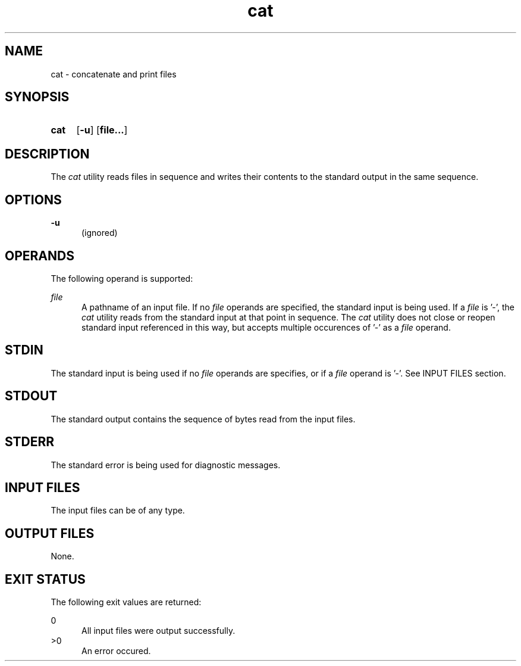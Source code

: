 .TH cat 1 "2021-03-11"

.SH NAME
cat - concatenate and print files

.SH SYNOPSIS
.SY cat
.OP -u
.OP file...
.YS

.SH DESCRIPTION
The
.I
cat
utility reads files in sequence and writes their contents to the standard output in the same sequence.

.SH OPTIONS
.B
-u
.RE
.RS 5
(ignored)

.SH OPERANDS
The following operand is supported:
.PP
.I
file
.RE
.RS 5
A pathname of an input file. If no
.I
file
operands are specified, the standard input is being used. If a
.I
file
is '-', the
.I
cat
utility reads from the standard input at that point in sequence.
The
.I
cat
utility does not close or reopen standard input referenced in this way,
but accepts multiple occurences of '-' as a
.I
file
operand.

.SH STDIN
The standard input is being used if no
.I
file
operands are specifies, or if a
.I
file
operand is '-'.
See INPUT FILES section.

.SH STDOUT
The standard output contains the sequence of bytes read from the input files.

.SH STDERR
The standard error is being used for diagnostic messages.

.SH INPUT FILES
The input files can be of any type.

.SH OUTPUT FILES
None.

.SH EXIT STATUS
The following exit values are returned:
.PP
0
.RE
.RS 5
All input files were output successfully.
.RE
>0
.RE
.RS 5
An error occured.
